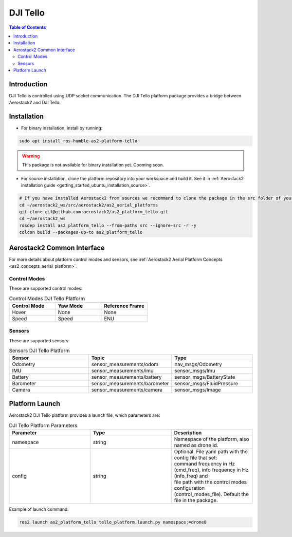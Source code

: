.. _aerial_platform_dji_tello:

==================
DJI Tello
==================

.. contents:: Table of Contents
   :depth: 3
   :local:



.. _aerial_platform_dji_tello_introduction:

------------
Introduction
------------

DJI Tello is controlled using UDP socket communication. The DJI Tello platform package provides a bridge between Aerostack2 and DJI Tello.

.. figure:: resources/dji_tello.jpg
   :scale: 100
   :class: with-shadow



.. _aerial_platform_dji_tello_installation:

------------
Installation
------------

* For binary installation, install by running:

.. code-block:: bash

   sudo apt install ros-humble-as2-platform-tello

.. warning:: This package is not available for binary installation yet. Cooming soon.

* For source installation, clone the platform repository into your workspace and build it. See it in :ref:`Aerostack2 installation guide <getting_started_ubuntu_installation_source>`.

.. code-block:: bash

    # If you have installed Aerostack2 from sources we recommend to clone the package in the src folder of your workspace otherwise you can clone it in any ROS 2 workspace you want.
    cd ~/aerostack2_ws/src/aerostack2/as2_aerial_platforms
    git clone git@github.com:aerostack2/as2_platform_tello.git
    cd ~/aerostack2_ws
    rosdep install as2_platform_tello --from-paths src --ignore-src -r -y
    colcon build --packages-up-to as2_platform_tello



.. _aerial_platform_dji_tello_as2_common_interface:

---------------------------
Aerostack2 Common Interface
---------------------------

For more details about platform control modes and sensors, see :ref:`Aerostack2 Aerial Platform Concepts <as2_concepts_aerial_platform>`.



.. _aerial_platform_dji_tello_as2_common_interface_control_modes:

Control Modes
=============

These are supported control modes:

.. list-table:: Control Modes DJI Tello Platform
   :widths: 50 50 50
   :header-rows: 1

   * - Control Mode
     - Yaw Mode
     - Reference Frame
   * - Hover
     - None
     - None
   * - Speed
     - Speed
     - ENU



.. _aerial_platform_dji_tello_as2_common_interface_sensors:

Sensors
=======

These are supported sensors:
  
.. list-table:: Sensors DJI Tello Platform
   :widths: 50 50 50
   :header-rows: 1

   * - Sensor
     - Topic
     - Type
   * - Odometry
     - sensor_measurements/odom
     - nav_msgs/Odometry
   * - IMU
     - sensor_measurements/imu
     - sensor_msgs/Imu
   * - Battery
     - sensor_measurements/battery
     - sensor_msgs/BatteryState
   * - Barometer
     - sensor_measurements/barometer
     - sensor_msgs/FluidPressure
   * - Camera
     - sensor_measurements/camera
     - sensor_msgs/Image




.. _aerial_platform_dji_tello_platform_launch:

---------------
Platform Launch
---------------

Aerostack2 DJI Tello platform provides a launch file, which parameters are:

.. list-table:: DJI Tello Platform Parameters
   :widths: 50 50 50
   :header-rows: 1

   * - Parameter
     - Type
     - Description
   * - namespace
     - string
     - Namespace of the platform, also named as drone id.
   * - config
     - string
     - | Optional. File yaml path with the config file that set: 
       | command frequency in Hz (cmd_freq), info frequency in Hz (info_freq)  and
       | file path with the control modes configuration (control_modes_file). Default the file in the package.

Example of launch command:

.. code-block:: bash

  ros2 launch as2_platform_tello tello_platform.launch.py namespace:=drone0

